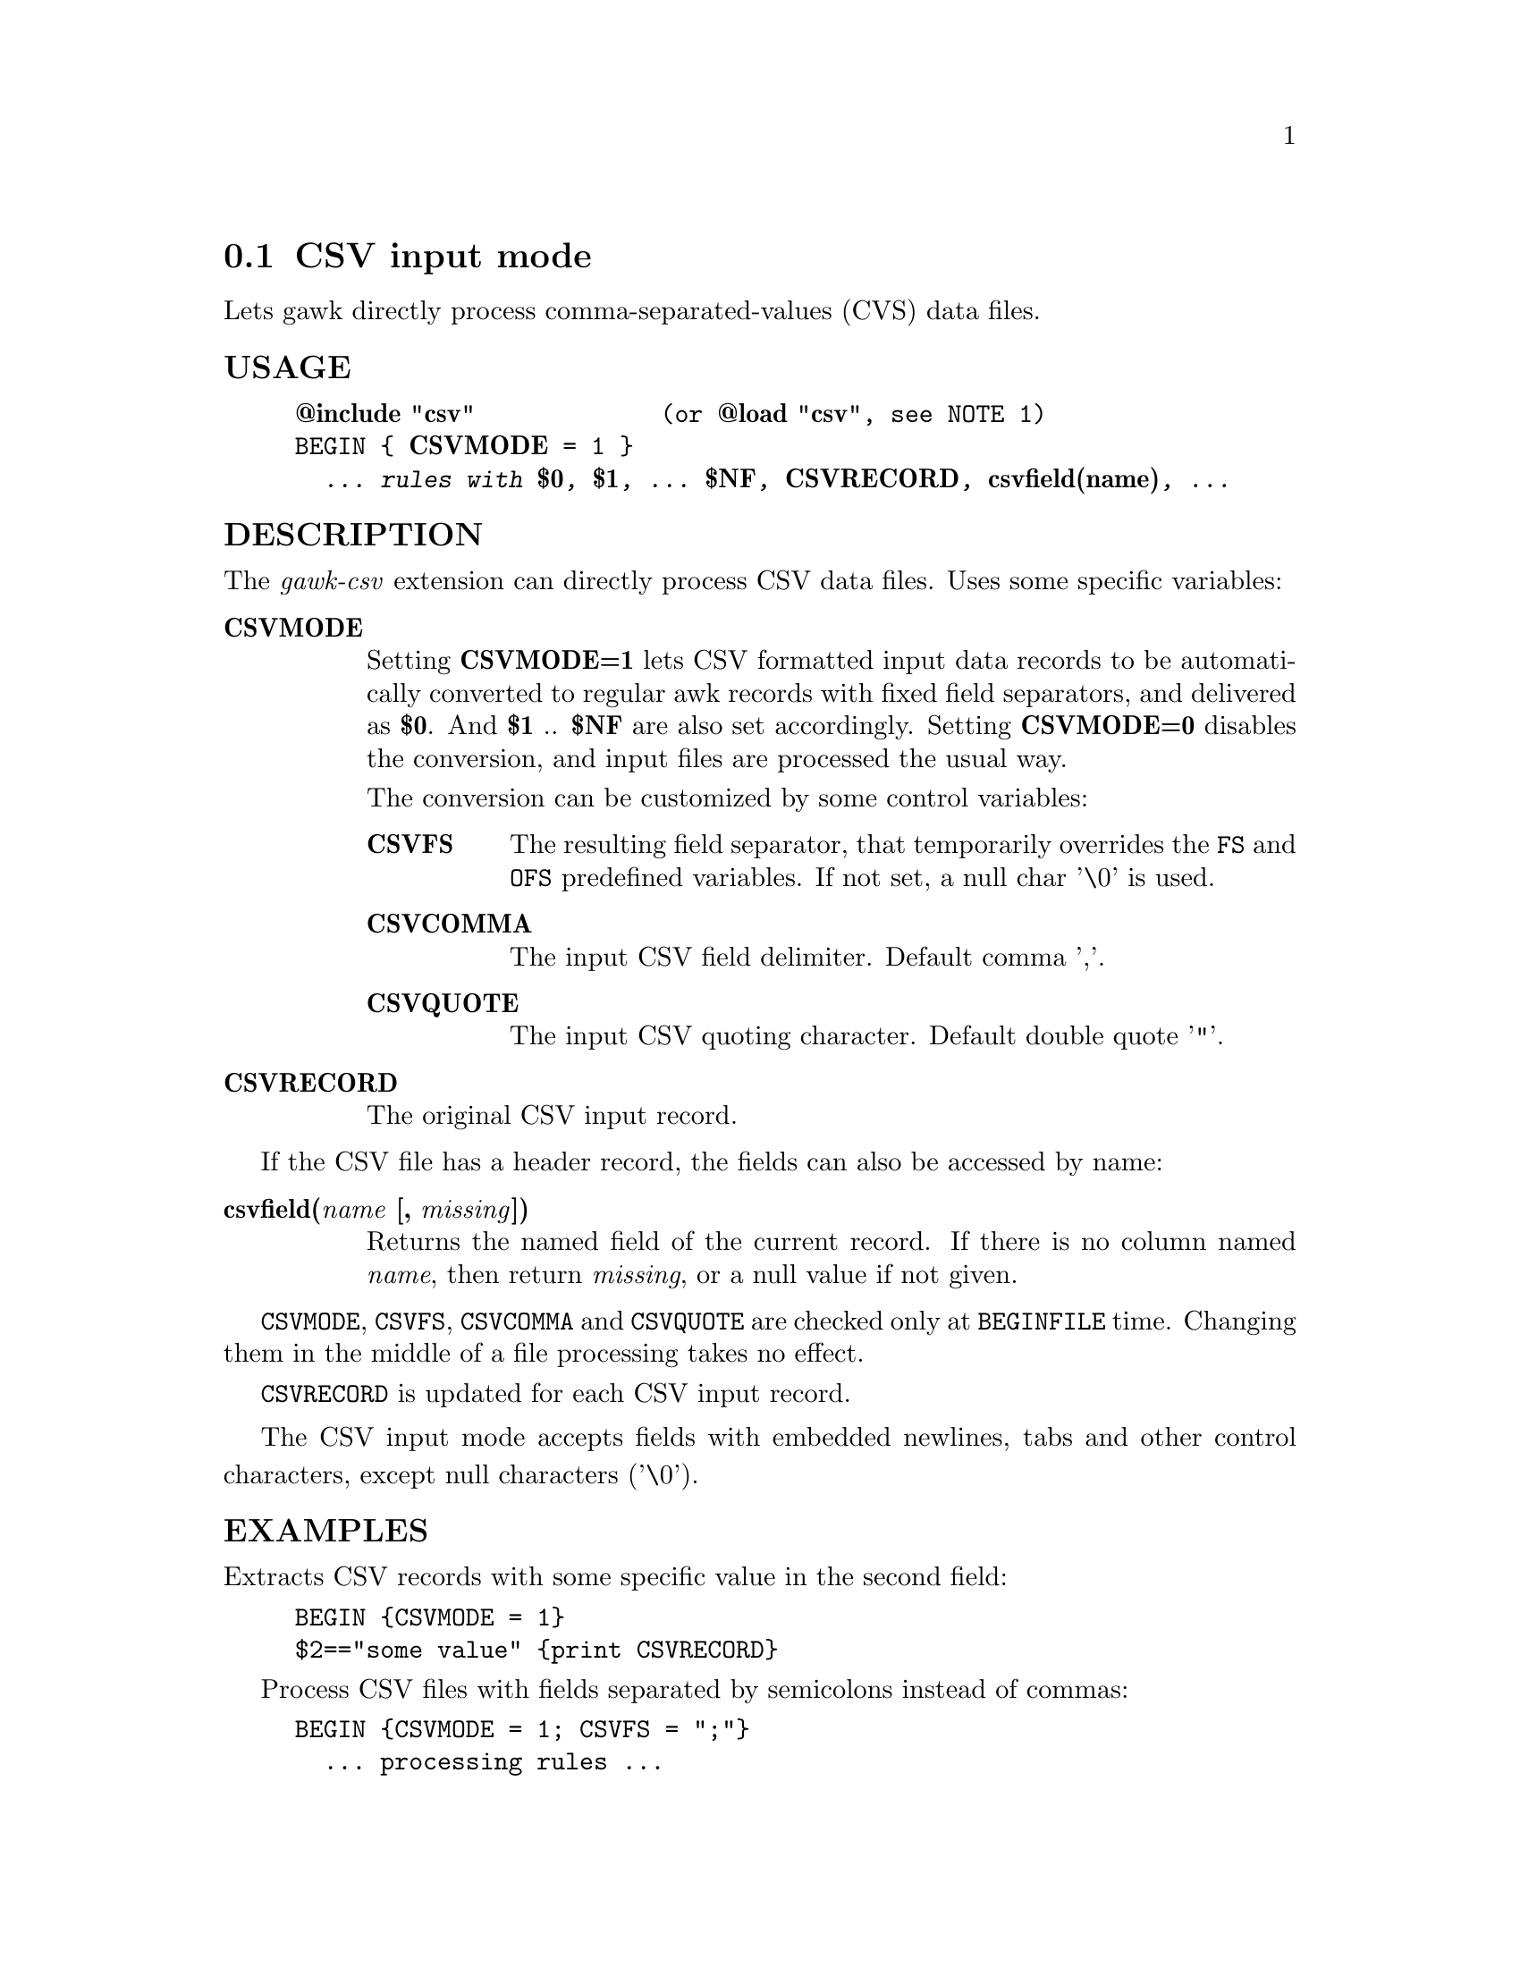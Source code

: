 @node csvmode
@section CSV input mode
Lets gawk directly process comma-separated-values (CVS) data files.
@unnumberedsubsec USAGE

@example
@strong{@@include "csv"}             (or @strong{@@load "csv"}, see NOTE 1)
BEGIN @{ @strong{CSVMODE} = 1 @}
  @emph{... rules with @strong{$0}, @strong{$1}, ... @strong{$NF}, @strong{CSVRECORD}, @strong{csvfield(name)}, ...}
@end example

@unnumberedsubsec DESCRIPTION
The @emph{gawk-csv} extension can directly process CSV data files. Uses some specific variables:

@table @asis
@item @strong{CSVMODE}
@cindex CSVMODE
Setting @strong{CSVMODE=1} lets CSV formatted input data records to be automatically converted to regular awk records with fixed field separators, and delivered as @strong{$0}. And @strong{$1} .. @strong{$NF} are also set accordingly. Setting @strong{CSVMODE=0} disables the conversion, and input files are processed the usual way.

The conversion can be customized by some control variables:

@table @asis
@item @strong{CSVFS}
@cindex CSVFS
The resulting field separator, that temporarily overrides the @code{FS} and @code{OFS} predefined variables. If not set, a null char '\0' is used.
@item @strong{CSVCOMMA}
@cindex CSVCOMMA
The input CSV field delimiter. Default comma ','.
@item @strong{CSVQUOTE}
@cindex CSVQUOTE
The input CSV quoting character. Default double quote '"'.
@end table

@item @strong{CSVRECORD}
@cindex CSVRECORD
The original CSV input record.
@end table

If the CSV file has a header record, the fields can also be accessed by name:

@table @asis
@item @strong{csvfield(@emph{name} [, @emph{missing}])}
@cindex csvfield
Returns the named field of the current record. If there is no column named @emph{name}, then return @emph{missing}, or a null value if not given.
@end table

@code{CSVMODE}, @code{CSVFS}, @code{CSVCOMMA} and @code{CSVQUOTE} are checked only at @code{BEGINFILE} time. Changing them in the middle of a file processing takes no effect.

@code{CSVRECORD} is updated for each CSV input record.

The CSV input mode accepts fields with embedded newlines, tabs and other control characters, except null characters ('\0').
@unnumberedsubsec EXAMPLES
Extracts CSV records with some specific value in the second field:

@example
BEGIN @{CSVMODE = 1@}
$2=="some value" @{print CSVRECORD@}
@end example

Process CSV files with fields separated by semicolons instead of commas:

@example
BEGIN @{CSVMODE = 1; CSVFS = ";"@}
  ... processing rules ...
@end example

Prints a specific named field of every record:

@example
BEGIN @{CSVMODE = 1;@}
@{ print csvfield("City") @}
@end example

@unnumberedsubsec NOTES
@strong{(1)} The @code{@@include "csv"} directive enables all the described features. By using @code{@@load "csv"} instead, the record conversion is enabled, but @code{FS} and @code{OFS} are not overridden and the @code{csvfield()} function is not available.

In addition, if the user code has a @code{BEGINFILE} action that sets @code{CSV@emph{-mode}} variables depending on the current file, this action must appear before the @code{@@include "csv"} clause:

@example
BEGINFILE @{
    CSVMODE = (FILENAME ~ /\.csv$/)  # switch mode depending on the file type
@}
@@include "csv"
@end example

@unnumberedsubsec LIMITATIONS
Null characters are not allowed in fields. A null character terminates the record processing.